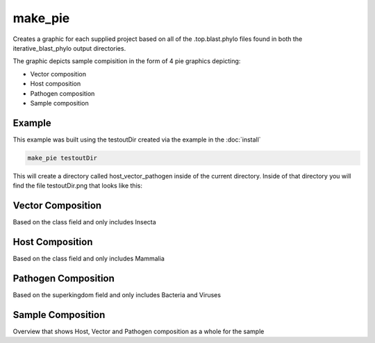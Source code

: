 ========
make_pie
========

Creates a graphic for each supplied project based on all of the .top.blast.phylo files found in both the
iterative_blast_phylo output directories.

The graphic depicts sample compisition in the form of 4 pie graphics depicting:

* Vector composition
* Host composition
* Pathogen composition
* Sample composition

Example
=======

This example was built using the testoutDir created via the example in the :doc:`install`

.. code-block:: bash

    make_pie testoutDir

This will create a directory called host_vector_pathogen inside of the current directory. Inside of that directory
you will find the file testoutDir.png that looks like this:

.. image:: _static/example_make_pie.png
    :width: 100%

Vector Composition
==================

Based on the class field and only includes Insecta

Host Composition
================

Based on the class field and only includes Mammalia

Pathogen Composition
====================

Based on the superkingdom field and only includes Bacteria and Viruses

Sample Composition
==================

Overview that shows Host, Vector and Pathogen composition as a whole for the sample
